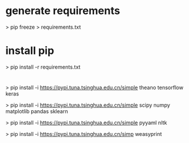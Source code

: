 
* generate requirements
 > pip freeze > requirements.txt

* install pip
 > pip install -r requirements.txt

* 
 > pip install -i https://pypi.tuna.tsinghua.edu.cn/simple  theano tensorflow keras  

 > pip install -i https://pypi.tuna.tsinghua.edu.cn/simple  scipy numpy matplotlib pandas sklearn 

 > pip install -i https://pypi.tuna.tsinghua.edu.cn/simple  pyyaml nltk  

 > pip install -i https://pypi.tuna.tsinghua.edu.cn/simp  weasyprint


